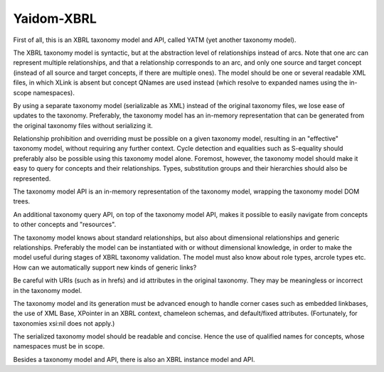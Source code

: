 ===========
Yaidom-XBRL
===========

First of all, this is an XBRL taxonomy model and API, called YATM (yet another taxonomy model).

The XBRL taxonomy model is syntactic, but at the abstraction level of relationships instead of arcs. Note that one
arc can represent multiple relationships, and that a relationship corresponds to an arc, and only one source and
target concept (instead of all source and target concepts, if there are multiple ones). The model should be one or
several readable XML files, in which XLink is absent but concept QNames are used instead (which resolve to expanded
names using the in-scope namespaces).

By using a separate taxonomy model (serializable as XML) instead of the original taxonomy files, we lose ease of
updates to the taxonomy. Preferably, the taxonomy model has an in-memory representation that can be generated from
the original taxonomy files without serializing it.

Relationship prohibition and overriding must be possible on a given taxonomy model, resulting in an "effective" taxonomy
model, without requiring any further context. Cycle detection and equalities such as S-equality should preferably also
be possible using this taxonomy model alone. Foremost, however, the taxonomy model should make it easy to query for
concepts and their relationships. Types, substitution groups and their hierarchies should also be represented.

The taxonomy model API is an in-memory representation of the taxonomy model, wrapping the taxonomy model DOM trees.

An additional taxonomy query API, on top of the taxonomy model API, makes it possible to easily navigate from concepts
to other concepts and "resources".

The taxonomy model knows about standard relationships, but also about dimensional relationships and generic relationships.
Preferably the model can be instantiated with or without dimensional knowledge, in order to make the model useful
during stages of XBRL taxonomy validation. The model must also know about role types, arcrole types etc.
How can we automatically support new kinds of generic links?

Be careful with URIs (such as in hrefs) and id attributes in the original taxonomy. They may be meaningless or incorrect
in the taxonomy model.

The taxonomy model and its generation must be advanced enough to handle corner cases such as embedded linkbases,
the use of XML Base, XPointer in an XBRL context, chameleon schemas, and default/fixed attributes.
(Fortunately, for taxonomies xsi:nil does not apply.)

The serialized taxonomy model should be readable and concise. Hence the use of qualified names for concepts, whose
namespaces must be in scope.

Besides a taxonomy model and API, there is also an XBRL instance model and API.
